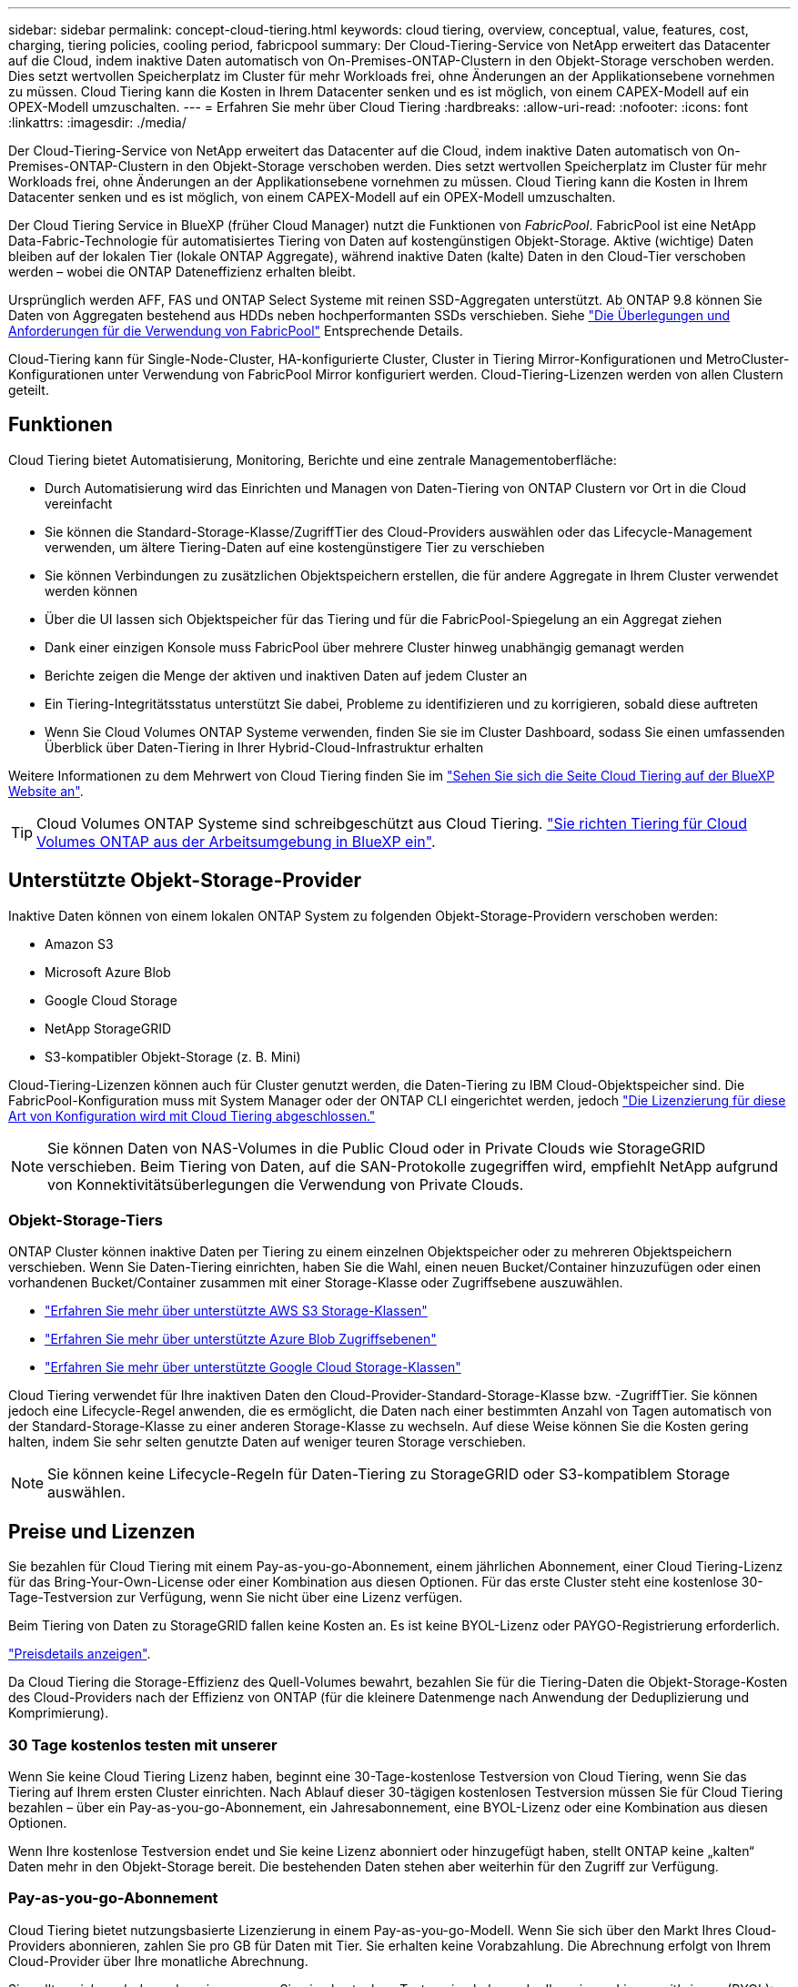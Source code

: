 ---
sidebar: sidebar 
permalink: concept-cloud-tiering.html 
keywords: cloud tiering, overview, conceptual, value, features, cost, charging, tiering policies, cooling period, fabricpool 
summary: Der Cloud-Tiering-Service von NetApp erweitert das Datacenter auf die Cloud, indem inaktive Daten automatisch von On-Premises-ONTAP-Clustern in den Objekt-Storage verschoben werden. Dies setzt wertvollen Speicherplatz im Cluster für mehr Workloads frei, ohne Änderungen an der Applikationsebene vornehmen zu müssen. Cloud Tiering kann die Kosten in Ihrem Datacenter senken und es ist möglich, von einem CAPEX-Modell auf ein OPEX-Modell umzuschalten. 
---
= Erfahren Sie mehr über Cloud Tiering
:hardbreaks:
:allow-uri-read: 
:nofooter: 
:icons: font
:linkattrs: 
:imagesdir: ./media/


[role="lead"]
Der Cloud-Tiering-Service von NetApp erweitert das Datacenter auf die Cloud, indem inaktive Daten automatisch von On-Premises-ONTAP-Clustern in den Objekt-Storage verschoben werden. Dies setzt wertvollen Speicherplatz im Cluster für mehr Workloads frei, ohne Änderungen an der Applikationsebene vornehmen zu müssen. Cloud Tiering kann die Kosten in Ihrem Datacenter senken und es ist möglich, von einem CAPEX-Modell auf ein OPEX-Modell umzuschalten.

Der Cloud Tiering Service in BlueXP (früher Cloud Manager) nutzt die Funktionen von _FabricPool_. FabricPool ist eine NetApp Data-Fabric-Technologie für automatisiertes Tiering von Daten auf kostengünstigen Objekt-Storage. Aktive (wichtige) Daten bleiben auf der lokalen Tier (lokale ONTAP Aggregate), während inaktive Daten (kalte) Daten in den Cloud-Tier verschoben werden – wobei die ONTAP Dateneffizienz erhalten bleibt.

Ursprünglich werden AFF, FAS und ONTAP Select Systeme mit reinen SSD-Aggregaten unterstützt. Ab ONTAP 9.8 können Sie Daten von Aggregaten bestehend aus HDDs neben hochperformanten SSDs verschieben. Siehe https://docs.netapp.com/us-en/ontap/fabricpool/requirements-concept.html["Die Überlegungen und Anforderungen für die Verwendung von FabricPool"^] Entsprechende Details.

Cloud-Tiering kann für Single-Node-Cluster, HA-konfigurierte Cluster, Cluster in Tiering Mirror-Konfigurationen und MetroCluster-Konfigurationen unter Verwendung von FabricPool Mirror konfiguriert werden. Cloud-Tiering-Lizenzen werden von allen Clustern geteilt.



== Funktionen

Cloud Tiering bietet Automatisierung, Monitoring, Berichte und eine zentrale Managementoberfläche:

* Durch Automatisierung wird das Einrichten und Managen von Daten-Tiering von ONTAP Clustern vor Ort in die Cloud vereinfacht
* Sie können die Standard-Storage-Klasse/ZugriffTier des Cloud-Providers auswählen oder das Lifecycle-Management verwenden, um ältere Tiering-Daten auf eine kostengünstigere Tier zu verschieben
* Sie können Verbindungen zu zusätzlichen Objektspeichern erstellen, die für andere Aggregate in Ihrem Cluster verwendet werden können
* Über die UI lassen sich Objektspeicher für das Tiering und für die FabricPool-Spiegelung an ein Aggregat ziehen
* Dank einer einzigen Konsole muss FabricPool über mehrere Cluster hinweg unabhängig gemanagt werden
* Berichte zeigen die Menge der aktiven und inaktiven Daten auf jedem Cluster an
* Ein Tiering-Integritätsstatus unterstützt Sie dabei, Probleme zu identifizieren und zu korrigieren, sobald diese auftreten
* Wenn Sie Cloud Volumes ONTAP Systeme verwenden, finden Sie sie im Cluster Dashboard, sodass Sie einen umfassenden Überblick über Daten-Tiering in Ihrer Hybrid-Cloud-Infrastruktur erhalten


Weitere Informationen zu dem Mehrwert von Cloud Tiering finden Sie im https://cloud.netapp.com/cloud-tiering["Sehen Sie sich die Seite Cloud Tiering auf der BlueXP Website an"^].


TIP: Cloud Volumes ONTAP Systeme sind schreibgeschützt aus Cloud Tiering. https://docs.netapp.com/us-en/cloud-manager-cloud-volumes-ontap/task-tiering.html["Sie richten Tiering für Cloud Volumes ONTAP aus der Arbeitsumgebung in BlueXP ein"^].



== Unterstützte Objekt-Storage-Provider

Inaktive Daten können von einem lokalen ONTAP System zu folgenden Objekt-Storage-Providern verschoben werden:

* Amazon S3
* Microsoft Azure Blob
* Google Cloud Storage
* NetApp StorageGRID
* S3-kompatibler Objekt-Storage (z. B. Mini)


Cloud-Tiering-Lizenzen können auch für Cluster genutzt werden, die Daten-Tiering zu IBM Cloud-Objektspeicher sind. Die FabricPool-Konfiguration muss mit System Manager oder der ONTAP CLI eingerichtet werden, jedoch https://docs.netapp.com/us-en/cloud-manager-tiering/task-licensing-cloud-tiering.html#apply-cloud-tiering-licenses-to-clusters-in-special-configurations["Die Lizenzierung für diese Art von Konfiguration wird mit Cloud Tiering abgeschlossen."]


NOTE: Sie können Daten von NAS-Volumes in die Public Cloud oder in Private Clouds wie StorageGRID verschieben. Beim Tiering von Daten, auf die SAN-Protokolle zugegriffen wird, empfiehlt NetApp aufgrund von Konnektivitätsüberlegungen die Verwendung von Private Clouds.



=== Objekt-Storage-Tiers

ONTAP Cluster können inaktive Daten per Tiering zu einem einzelnen Objektspeicher oder zu mehreren Objektspeichern verschieben. Wenn Sie Daten-Tiering einrichten, haben Sie die Wahl, einen neuen Bucket/Container hinzuzufügen oder einen vorhandenen Bucket/Container zusammen mit einer Storage-Klasse oder Zugriffsebene auszuwählen.

* link:reference-aws-support.html["Erfahren Sie mehr über unterstützte AWS S3 Storage-Klassen"]
* link:reference-azure-support.html["Erfahren Sie mehr über unterstützte Azure Blob Zugriffsebenen"]
* link:reference-google-support.html["Erfahren Sie mehr über unterstützte Google Cloud Storage-Klassen"]


Cloud Tiering verwendet für Ihre inaktiven Daten den Cloud-Provider-Standard-Storage-Klasse bzw. -ZugriffTier. Sie können jedoch eine Lifecycle-Regel anwenden, die es ermöglicht, die Daten nach einer bestimmten Anzahl von Tagen automatisch von der Standard-Storage-Klasse zu einer anderen Storage-Klasse zu wechseln. Auf diese Weise können Sie die Kosten gering halten, indem Sie sehr selten genutzte Daten auf weniger teuren Storage verschieben.


NOTE: Sie können keine Lifecycle-Regeln für Daten-Tiering zu StorageGRID oder S3-kompatiblem Storage auswählen.



== Preise und Lizenzen

Sie bezahlen für Cloud Tiering mit einem Pay-as-you-go-Abonnement, einem jährlichen Abonnement, einer Cloud Tiering-Lizenz für das Bring-Your-Own-License oder einer Kombination aus diesen Optionen. Für das erste Cluster steht eine kostenlose 30-Tage-Testversion zur Verfügung, wenn Sie nicht über eine Lizenz verfügen.

Beim Tiering von Daten zu StorageGRID fallen keine Kosten an. Es ist keine BYOL-Lizenz oder PAYGO-Registrierung erforderlich.

https://bluexp.netapp.com/pricing#tiering["Preisdetails anzeigen"^].

Da Cloud Tiering die Storage-Effizienz des Quell-Volumes bewahrt, bezahlen Sie für die Tiering-Daten die Objekt-Storage-Kosten des Cloud-Providers nach der Effizienz von ONTAP (für die kleinere Datenmenge nach Anwendung der Deduplizierung und Komprimierung).



=== 30 Tage kostenlos testen mit unserer

Wenn Sie keine Cloud Tiering Lizenz haben, beginnt eine 30-Tage-kostenlose Testversion von Cloud Tiering, wenn Sie das Tiering auf Ihrem ersten Cluster einrichten. Nach Ablauf dieser 30-tägigen kostenlosen Testversion müssen Sie für Cloud Tiering bezahlen – über ein Pay-as-you-go-Abonnement, ein Jahresabonnement, eine BYOL-Lizenz oder eine Kombination aus diesen Optionen.

Wenn Ihre kostenlose Testversion endet und Sie keine Lizenz abonniert oder hinzugefügt haben, stellt ONTAP keine „kalten“ Daten mehr in den Objekt-Storage bereit. Die bestehenden Daten stehen aber weiterhin für den Zugriff zur Verfügung.



=== Pay-as-you-go-Abonnement

Cloud Tiering bietet nutzungsbasierte Lizenzierung in einem Pay-as-you-go-Modell. Wenn Sie sich über den Markt Ihres Cloud-Providers abonnieren, zahlen Sie pro GB für Daten mit Tier. Sie erhalten keine Vorabzahlung. Die Abrechnung erfolgt von Ihrem Cloud-Provider über Ihre monatliche Abrechnung.

Sie sollten sich auch dann abonnieren, wenn Sie eine kostenlose Testversion haben oder Ihre eigene Lizenz mitbringen (BYOL):

* Durch die Anmeldung wird sichergestellt, dass nach der kostenlosen Testversion keine Serviceunterbrechung erfolgt.
+
Am Ende der Testphase liegen die Kosten für jede Stunde, je nachdem, wie viele Daten Sie speichern.

* Wenn Sie über Ihre BYOL-Lizenz mehr Daten als zulässig Tiering zuweisen, wird das Daten-Tiering über Ihr Pay-as-you-go-Abonnement fortgesetzt.
+
Wenn Sie beispielsweise eine 10-TB-Lizenz besitzen, wird die gesamte Kapazität über 10 TB hinaus über das nutzungsbasierte Abonnement abgerechnet.



Das nutzungsbasierte Abonnement wird Ihnen während der kostenlosen Testphase nicht berechnet oder Sie haben die BYOL-Lizenz von Cloud Tiering nicht überschritten.

link:task-licensing-cloud-tiering.html#use-a-cloud-tiering-paygo-subscription["Erfahren Sie, wie Sie ein Pay-as-you-go-Abonnement einrichten"].



=== Jahresvertrag

Cloud-Tiering bietet einen Jahresvertrag beim Tiering inaktiver Daten zu Amazon S3. Und ist in 1-, 2- oder 3-Jahres-Laufzeiten erhältlich.

Jahresverträge werden derzeit nicht unterstützt, wenn Tiering zu Azure oder GCP.



=== Mit Ihrer eigenen Lizenz

Bringen Sie Ihre eigene Lizenz mit dem Kauf einer *Cloud Tiering* Lizenz von NetApp mit. Sie können Lizenzen für 1-, 2- oder 3-Jahres-Laufzeit erwerben und eine beliebige Menge an Tiering-Kapazität angeben. Die BYOL Cloud Tiering Lizenz ist eine „_Floating_“-Lizenz, die Sie über mehrere lokale ONTAP Cluster hinweg verwenden können. Die in der Cloud-Tiering-Lizenz definierte Tiering-Kapazität kann von allen On-Premises-Clustern genutzt werden.

Nach dem Kauf einer Cloud Tiering-Lizenz müssen Sie die Digital Wallet in BlueXP verwenden, um die Lizenz hinzuzufügen. link:task-licensing-cloud-tiering.html#use-a-cloud-tiering-byol-license["So wird eine BYOL-Lizenz von Cloud Tiering verwendet"].

Wie oben erwähnt, empfehlen wir die Einrichtung eines Pay-as-you-go-Abonnements, auch wenn Sie eine BYOL-Lizenz erworben haben.


NOTE: Ab August 2021 wurde die alte *FabricPool* Lizenz durch die *Cloud Tiering* Lizenz ersetzt. link:task-licensing-cloud-tiering.html#new-cloud-tiering-byol-licensing-starting-august-21-2021["Lesen Sie mehr darüber, wie sich die Cloud Tiering-Lizenz von der FabricPool-Lizenz unterscheidet"].



== Funktionsweise von Cloud Tiering

Cloud Tiering ist ein von NetApp gemanagter Service, mit dem Sie inaktive („kalte“) Daten automatisch mithilfe von FabricPool Technologie aus Ihren lokalen ONTAP Clustern in Objekt-Storage in Ihrer Public Cloud oder Private Cloud verschieben. Verbindungen zu ONTAP erfolgen über einen Anschluss.

Die folgende Abbildung zeigt die Beziehung zwischen den einzelnen Komponenten:

image:diagram_cloud_tiering.png["Ein Architekturbild, das den Cloud-Tiering-Service mit einer Verbindung zum Connector in Ihrem Cloud-Provider, dem Connector mit einer Verbindung zu Ihrem ONTAP Cluster und einer Verbindung zwischen dem ONTAP-Cluster und Objekt-Storage bei Ihrem Cloud-Provider zeigt. Aktive Daten befinden sich im ONTAP Cluster, während sich inaktive Daten im Objekt-Storage befinden."]

Cloud Tiering funktioniert auf hohem Niveau wie folgt:

. Sie erkennen den On-Premises-Cluster von BlueXP.
. Sie erstellen Tiering, indem Sie Details über Ihren Objekt-Storage angeben, einschließlich Bucket/Container, einer Storage-Klasse oder Zugriffsebene und Lebenszyklusregeln für die Tiered-Daten.
. BlueXP konfiguriert ONTAP so, dass er den Objekt-Storage-Provider nutzt, und erkennt die Menge aktiver und inaktiver Daten im Cluster.
. Sie wählen die zu Tier zupassenden Volumes und die Tiering-Richtlinie für diese Volumes aus.
. ONTAP beginnt mit dem Tiering inaktiver Daten zum Objektspeicher, sobald die Daten die Schwellenwerte erreicht haben, die als inaktiv eingestuft werden sollen (siehe <<Richtlinien für das Volume-Tiering>>).
. Wenn Sie auf die abgestuften Daten (nur für einige Anbieter verfügbar) eine Lebenszyklusregel angewendet haben, werden ältere Tiering-Daten nach einer bestimmten Anzahl von Tagen auf eine kostengünstigere Tier verschoben.




=== Richtlinien für das Volume-Tiering

Wenn Sie die Volumes auswählen, die Sie abstufen möchten, wählen Sie eine _Volume Tiering Policy_ aus, die für jedes Volume angewendet werden soll. Eine Tiering-Richtlinie bestimmt, wann oder ob Blöcke der Benutzerdaten eines Volumes in die Cloud verschoben werden.

Sie können auch den *Kühlzeitraum* einstellen. Dies ist die Anzahl der Tage, die Benutzerdaten in einem Volume inaktiv bleiben müssen, bevor es als „kalt“ eingestuft und in einen Objekt-Storage verschoben wird. Für Tiering-Richtlinien, über die Sie den Kühlungszeitraum anpassen können, sind die gültigen Werte 2 bis 183 Tage bei Verwendung von ONTAP 9.8 und höher und 2 bis 63 Tage für ältere ONTAP Versionen; 2 bis 63 ist die empfohlene Best Practice.

Keine Richtlinie (Keine):: Aufbewahrung der Daten auf einem Volume in der Performance-Tier, sodass keine Daten in die Cloud-Tier verschoben werden
Cold Snapshots (nur Snapshot):: ONTAP schichtet kalte Snapshot Blöcke im Volume aus, die nicht gemeinsam mit dem aktiven Filesystem zum Objekt-Storage genutzt werden. Wenn gelesen werden, werden kalte Datenblöcke auf der Cloud-Tier heiß und werden auf die Performance-Tier verschoben.
+
--
Daten werden erst dann verteilt, wenn ein Aggregat eine Kapazität von 50 % erreicht hat und wenn die Daten den Kühlungszeitraum erreicht haben. Die standardmäßige Anzahl der Kühltage beträgt 2, Sie können diese Zahl jedoch anpassen.


NOTE: Neu aufhitzte Daten werden nur dann wieder in die Performance-Tier geschrieben, wenn genügend Platz vorhanden ist. Wenn die Performance-Tier-Kapazität zu mehr als 70 % voll ist, wird vom Cloud-Tier weiterhin auf Blöcke zugegriffen.

--
Cold-User-Daten und Snapshots (automatisch):: ONTAP führt das Tiering aller kalten Blöcke im Volume (ohne Metadaten) zu Objekt-Storage durch. Die „kalten“ Daten enthalten nicht nur Snapshot Kopien, sondern auch „kalte“ Benutzerdaten aus dem aktiven File-System.
+
--
Wenn durch zufällige Lesevorgänge gelesen werden, werden kalte Datenblöcke auf der Cloud-Tier heiß und werden auf die Performance-Tier verschoben. Wenn sequenzielle Lesevorgänge lesen, z. B. Index- und Virenschutz-Scans, bleiben kalte Datenblöcke auf der Cloud-Tier kalt und werden nicht auf die Performance-Tier geschrieben. Diese Richtlinie ist ab ONTAP 9.4 verfügbar.

Daten werden erst dann verteilt, wenn ein Aggregat eine Kapazität von 50 % erreicht hat und wenn die Daten den Kühlungszeitraum erreicht haben. Die standardmäßige Anzahl der Kühltage beträgt 31, Sie können diese Zahl jedoch anpassen.


NOTE: Neu aufhitzte Daten werden nur dann wieder in die Performance-Tier geschrieben, wenn genügend Platz vorhanden ist. Wenn die Performance-Tier-Kapazität zu mehr als 70 % voll ist, wird vom Cloud-Tier weiterhin auf Blöcke zugegriffen.

--
Alle Benutzerdaten (Alle):: Alle Daten (ohne Metadaten) werden sofort als „kalt“ markiert und in den Objektspeicher verschoben, sobald wie möglich. Es ist nicht mehr nötig, 48 Stunden auf neue Blöcke in einem Volume zu warten, die kalt werden. Beachten Sie, dass für Blöcke, die sich vor der Festlegung der All-Richtlinie im Volume befinden, 48 Stunden zum Kaltstart benötigt werden.
+
--
Beim Lesen bleiben kalte Datenblöcke auf der Cloud-Tier kalt und werden nicht zurück in die Performance-Tier geschrieben. Diese Richtlinie ist ab ONTAP 9.6 verfügbar.

Berücksichtigen Sie vor der Auswahl dieser Tiering-Richtlinie folgende Punkte:

* Durch das Tiering von Daten werden die Storage-Effizienzfunktionen sofort reduziert (nur Inline).
* Diese Richtlinie sollte nur dann eingesetzt werden, wenn sich ungenutzte Daten auf dem Volume nicht ändern.
* Objekt-Storage ist kein transaktionsorientiertes System und führt bei Änderungen zu einer erheblichen Fragmentierung.
* Bedenken Sie die Auswirkungen von SnapMirror Transfers, bevor Sie die Richtlinie Alle Angaben zu Quell-Volumes in Datensicherungsbeziehungen zuweisen.
+
Da die Daten sofort in Tiers verschoben werden, liest SnapMirror die Daten nicht aus der Performance-Tier, sondern aus der Cloud-Tier. Dies führt zu langsameren SnapMirror Vorgängen – möglicherweise werden andere SnapMirror Vorgänge später in der Warteschlange verschoben, selbst wenn sie unterschiedliche Tiering-Richtlinien verwenden.

* Cloud Backup wird ähnlich von Volumes beeinflusst, die mit einer Tiering-Richtlinie festgelegt wurden. https://docs.netapp.com/us-en/cloud-manager-backup-restore/concept-ontap-backup-to-cloud.html#fabricpool-tiering-policy-considerations["Siehe Überlegungen zur Tiering-Richtlinie bei Cloud Backup"^].


--
Alle DP-Benutzerdaten (Backup):: Alle Daten auf einem Datensicherungs-Volume (ohne Metadaten) werden sofort in die Cloud-Tier verschoben. Bei Lesezugriffen bleiben kalte Datenblöcke auf der Cloud-Tier nur selten und werden nicht zurück auf die Performance-Tier geschrieben (ab ONTAP 9.4).
+
--

NOTE: Diese Richtlinie ist für ONTAP 9.5 oder früher verfügbar. Es wurde ab ONTAP 9.6 durch die *All* Tiering Policy ersetzt.

--

